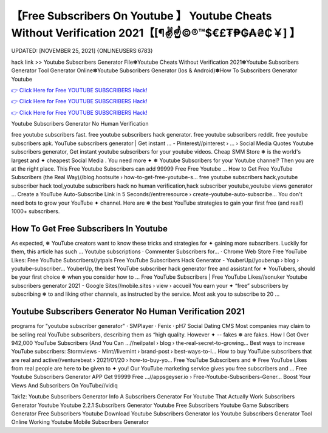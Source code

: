 【Free Subscribers On Youtube 】 Youtube Cheats Without Verification 2021【[¶✌️☝️©®™$€£₮₱₲₳₴₵￥] 】
==============================================================================
UPDATED: [NOVEMBER 25, 2021] {ONLINEUSERS:6783}

hack link >> Youtube Subscribers Generator File✽Youtube Cheats Without Verification 2021✽Youtube Subscribers Generator Tool Generator Online✽Youtube Subscribers Generator (Ios & Android)✽How To Subscribers Generator Youtube

`👉 Click Here for Free YOUTUBE SUBSCRIBERS Hack! <https://redirekt.in/p2i3f>`_

`👉 Click Here for Free YOUTUBE SUBSCRIBERS Hack! <https://redirekt.in/p2i3f>`_

`👉 Click Here for Free YOUTUBE SUBSCRIBERS Hack! <https://redirekt.in/p2i3f>`_

Youtube Subscribers Generator No Human Verification 


free youtube subscribers fast. free youtube subscribers hack generator. free youtube subscribers reddit. free youtube subscribers apk.
YouTube subscribers generator | Get instant ... - Pinterest//pinterest › ... › Social Media Quotes
Youtube subscribers generator, Get instant youtube subscribers for your youtube videos. Cheap SMM Store ❅ is the world's largest and ✦ cheapest Social Media .
You need more ✦ ❅ Youtube Subscribers for your Youtube channel? Then you are at the right place. This Free Youtube Subscribers can add 99999 Free Free Youtube ...
How to Get Free YouTube Subscribers (the Real Way)//blog.hootsuite › how-to-get-free-youtube-s...
free youtube subscribers hack,youtube subscriber hack tool,youtube subscribers hack no human verification,hack subscriber youtube,youtube views generator ...
Create a YouTube Auto-Subscribe Link in 5 Seconds//entreresource › create-youtube-auto-subscribe...
You don't need bots to grow your YouTube ✦ channel. Here are ❅ the best YouTube strategies to gain your first free (and real!) 1000+ subscribers.

********************************
How To Get Free Subscribers In Youtube
********************************

As expected, ❅ YouTube creators want to know these tricks and strategies for ✦ gaining more subscribers. Luckily for them, this article has such ...
‎Youtube subscriptions · ‎Commenter Subscribers for... · ‎Chrome Web Store
Free YouTube Likes: Free YouTube Subscribers//ytpals
Free YouTube Subscribers Hack Generator - YouberUp//youberup › blog › youtube-subscriber...
YouberUp, the best YouTube subscriber hack generator free and assistant for ✦ YouTubers, should be your first choice ❅ when you consider how to ...
Free YouTube Subscribers | Free YouTube Likes//sonuker
Youtube subscribers generator 2021 - Google Sites//mobile.sites › view › accueil
You earn your ✦ “free” subscribers by subscribing ❅ to and liking other channels, as instructed by the service. Most ask you to subscribe to 20 ...

***********************************
Youtube Subscribers Generator No Human Verification 2021
***********************************

programs for "youtube subscriber generator" · SMPlayer · Fenix · pH7 Social Dating CMS
Most companies may claim to be selling real YouTube subscribers, describing them as “high quality. However ✦ -- fakes ❅ are fakes.
How I Got Over 942,000 YouTube Subscribers (And You Can ...//neilpatel › blog › the-real-secret-to-growing...
Best ways to increase YouTube subscribers: Stormviews - Mint//livemint › brand-post › best-ways-to-i...
How to buy YouTube subscribers that are real and active//venturebeat › 2021/01/20 › how-to-buy-yo...
Free YouTube Subscribers and ❅ Free YouTube Likes from real people are here to be given to ✦ you! Our YouTube marketing service gives you free subscribers and ...
Free Youtube Subscribers Generator APP Get 99999 Free ...//appsgeyser.io › Free-Youtube-Subscribers-Gener...
Boost Your Views And Subscribers On YouTube//vidiq


Tak1z:
Youtube Subscribers Generator Info
A Subscribers Generator For Youtube That Actually Work
Subscribers Generator Youtube
Youtube 2.2.1 Subscribers Generator
Youtube Free Subscribers
Youtube Game Subscribers Generator
Free Subscribers Youtube
Download Youtube Subscribers Generator Ios
Youtube Subscribers Generator Tool Online
Working Youtube Mobile Subscribers Generator
